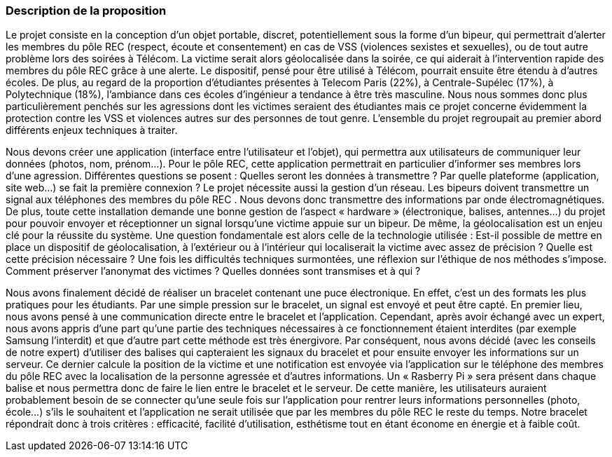 === Description de la proposition
//*_Note: 2 page max._*

//_Décrire de façon détaillée votre projet : motivations de base/problèmes
//constatés avant élaboration du projet, comment votre projet répond à ces
//besoins. Ajouter une image ou une figure pour montrer à quoi cela
//ressemble si besoin.

//introduction, motivation...
Le projet consiste en la conception d’un objet portable, discret, potentiellement sous la forme d’un bipeur, qui permettrait d’alerter les membres du pôle REC (respect, écoute et consentement) en cas de VSS (violences sexistes et sexuelles), ou de tout autre problème lors des soirées à Télécom. La victime serait alors géolocalisée dans la soirée, ce qui aiderait à l’intervention rapide des membres du pôle REC grâce à une alerte. Le dispositif, pensé pour être utilisé à Télécom, pourrait ensuite être étendu à d’autres écoles. De plus, au regard de la proportion d’étudiantes présentes à Telecom Paris (22%), à Centrale-Supélec (17%), à Polytechnique (18%), l’ambiance dans ces écoles d’ingénieur a tendance à être très masculine. Nous nous sommes donc plus particulièrement penchés sur les agressions dont les victimes seraient des étudiantes mais ce projet concerne évidemment la protection contre les VSS et violences autres sur des personnes de tout genre. L’ensemble du projet regroupait au premier abord différents enjeux techniques à traiter.

//questionnement et difficultés.

Nous devons créer une application (interface entre l’utilisateur et l’objet), qui permettra aux utilisateurs de communiquer leur données (photos, nom, prénom…). Pour le pôle REC, cette application permettrait en particulier d’informer ses membres lors d’une agression. Différentes questions se posent : Quelles seront les données à transmettre ? Par quelle plateforme (application, site web...) se fait la première connexion ? Le projet nécessite aussi la gestion d’un réseau. Les bipeurs doivent transmettre un signal aux téléphones des membres du pôle REC . Nous devons donc transmettre des informations par onde électromagnétiques. De plus, toute cette installation demande une bonne gestion de l’aspect « hardware » (électronique, balises, antennes...) du projet pour pouvoir envoyer et réceptionner un signal lorsqu’une victime appuie sur un bipeur. De même, la géolocalisation est un enjeu clé pour la réussite du système. Une question fondamentale est alors celle de la technologie utilisée : Est-il possible de mettre en place un dispositif de géolocalisation, à l’extérieur ou à l’intérieur qui localiserait la victime avec assez de précision ? Quelle est cette précision nécessaire ? Une fois les difficultés techniques surmontées, une réflexion sur l’éthique de nos méthodes s’impose. Comment préserver l’anonymat des victimes ? Quelles données sont transmises et à qui ?

//changement / ce qu’on va faire. 

Nous avons finalement décidé de réaliser un bracelet contenant une puce électronique. En effet, c’est un des formats les plus pratiques pour les étudiants. Par une simple pression sur le bracelet, un signal est envoyé et peut être capté. En premier lieu, nous avons pensé à une communication directe entre le bracelet et l’application. Cependant, après avoir échangé avec un expert, nous avons appris d’une part qu’une partie des techniques nécessaires à ce fonctionnement étaient interdites (par exemple Samsung l’interdit) et que d’autre part cette méthode est très énergivore. Par conséquent, nous avons décidé (avec les conseils de notre expert) d’utiliser des balises qui capteraient les signaux du bracelet et pour ensuite envoyer les informations sur un serveur. Ce dernier calcule la position de la victime et une notification est envoyée via l’application sur le téléphone des membres du pôle REC avec la localisation de la personne agressée et d’autres informations. Un « Rasberry Pi » sera présent dans chaque balise et nous permettra donc de faire le lien entre le bracelet et le serveur. De cette manière, les utilisateurs auraient probablement besoin de se connecter qu’une seule fois sur l’application pour rentrer leurs informations personnelles (photo, école…) s’ils le souhaitent et l’application ne serait utilisée que par les membres du pôle REC le reste du temps. Notre bracelet répondrait donc à trois critères : efficacité, facilité d’utilisation, esthétisme tout en étant économe en énergie et à faible coût. 
